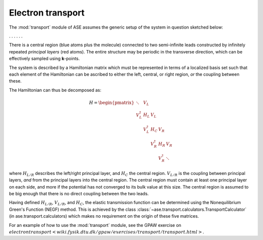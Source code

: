 .. module:: transport
   :synopsis: Electron transport

==================
Electron transport
==================

.. default-role:: math

The :mod:`transport` module of ASE assumes the generic setup of the system in
question sketched below:

. . . |setup| . . .

.. |setup| image:: transport_setup.png
   :align: middle

There is a central region (blue atoms plus the molecule) connected to
two semi-infinite leads constructed by infinitely repeated *principal
layers* (red atoms). The entire structure may be periodic in the
transverse direction, which can be effectively sampled using
**k**-points.

The system is described by a Hamiltonian matrix which must be
represented in terms of a localized basis set such that each element
of the Hamiltonian can be ascribed to either the left, central, or
right region, *or* the coupling between these.

The Hamiltonian can thus be decomposed as:

.. math::

    H = \begin{pmatrix}
      \ddots      & V_L         &             &             &     \\
      V_L^\dagger & H_L         & V_L         &             &     \\
                  & V_L^\dagger & H_C         & V_R         &     \\
                  &             & V_R^\dagger & H_R         & V_R \\
                  &             &             & V_R^\dagger & \ddots
    \end{pmatrix}

where `H_{L/R}` describes the left/right principal layer, and `H_C`
the central region. `V_{L/R}` is the coupling between principal
layers, *and* from the principal layers into the central region. The
central region must contain at least one principal layer on each side,
and more if the potential has not converged to its bulk value at this
size. The central region is assumed to be big enough that there is no
direct coupling between the two leads.

Having defined `H_{L/R}`, `V_{L/R}`, and `H_C`, the elastic
transmission function can be determined using the Nonequilibrium
Green's Function (NEGF) method.  This is achieved by the class
:class:`~ase.transport.calculators.TransportCalculator` (in
ase.transport.calculators) which makes no requirement on the origin of
these five matrices.

For an example of how to use the :mod:`transport` module, see the GPAW
exercise on `electron transport
<wiki.fysik.dtu.dk/gpaw/exercises/transport/transport.html>`.
